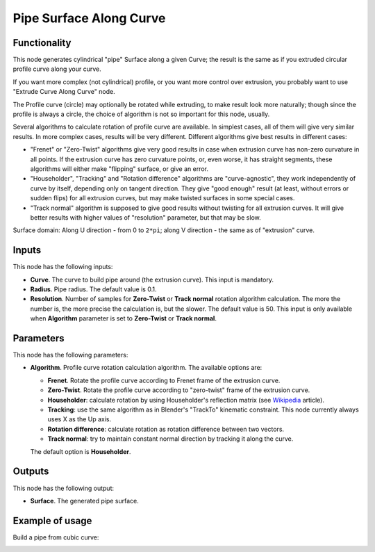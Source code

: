 Pipe Surface Along Curve
========================

Functionality
-------------

This node generates cylindrical "pipe" Surface along a given Curve; the result
is the same as if you extruded circular profile curve along your curve.

If you want more complex (not cylindrical) profile, or you want more control
over extrusion, you probably want to use "Extrude Curve Along Curve" node.

The Profile curve (circle) may optionally be rotated while extruding, to make result
look more naturally; though since the profile is always a circle, the choice of
algorithm is not so important for this node, usually.

Several algorithms to calculate rotation of profile curve are available. In
simplest cases, all of them will give very similar results. In more complex
cases, results will be very different. Different algorithms give best results
in different cases:

* "Frenet" or "Zero-Twist" algorithms give very good results in case when
  extrusion curve has non-zero curvature in all points. If the extrusion curve
  has zero curvature points, or, even worse, it has straight segments, these
  algorithms will either make "flipping" surface, or give an error.
* "Householder", "Tracking" and "Rotation difference" algorithms are
  "curve-agnostic", they work independently of curve by itself, depending only
  on tangent direction. They give "good enough" result (at least, without
  errors or sudden flips) for all extrusion curves, but may make twisted
  surfaces in some special cases.
* "Track normal" algorithm is supposed to give good results without twisting
  for all extrusion curves. It will give better results with higher values of
  "resolution" parameter, but that may be slow.

Surface domain: Along U direction - from 0 to ``2*pi``; along V direction - the
same as of "extrusion" curve.

Inputs
------

This node has the following inputs:

* **Curve**. The curve to build pipe around (the extrusion curve). This input
  is mandatory.
* **Radius**. Pipe radius. The default value is 0.1.
* **Resolution**. Number of samples for **Zero-Twist** or **Track normal**
  rotation algorithm calculation. The more the number is, the more precise the
  calculation is, but the slower. The default value is 50. This input is only
  available when **Algorithm** parameter is set to **Zero-Twist** or **Track
  normal**.

Parameters
----------

This node has the following parameters:

* **Algorithm**. Profile curve rotation calculation algorithm. The available options are:

  * **Frenet**. Rotate the profile curve according to Frenet frame of the extrusion curve.
  * **Zero-Twist**. Rotate the profile curve according to "zero-twist" frame of the extrusion curve.
  * **Householder**: calculate rotation by using Householder's reflection matrix
    (see Wikipedia_ article).                   
  * **Tracking**: use the same algorithm as in Blender's "TrackTo" kinematic
    constraint. This node currently always uses X as the Up axis.
  * **Rotation difference**: calculate rotation as rotation difference between two
    vectors.                                         
  * **Track normal**: try to maintain constant normal direction by tracking it along the curve.

  The default option is **Householder**.

.. _Wikipedia: https://en.wikipedia.org/wiki/QR_decomposition#Using_Householder_reflections

Outputs
-------

This node has the following output:

* **Surface**. The generated pipe surface.

Example of usage
----------------

Build a pipe from cubic curve:

.. image:: https://user-images.githubusercontent.com/284644/84814573-1e7fdd80-b02b-11ea-82d9-572288d7a770.png

